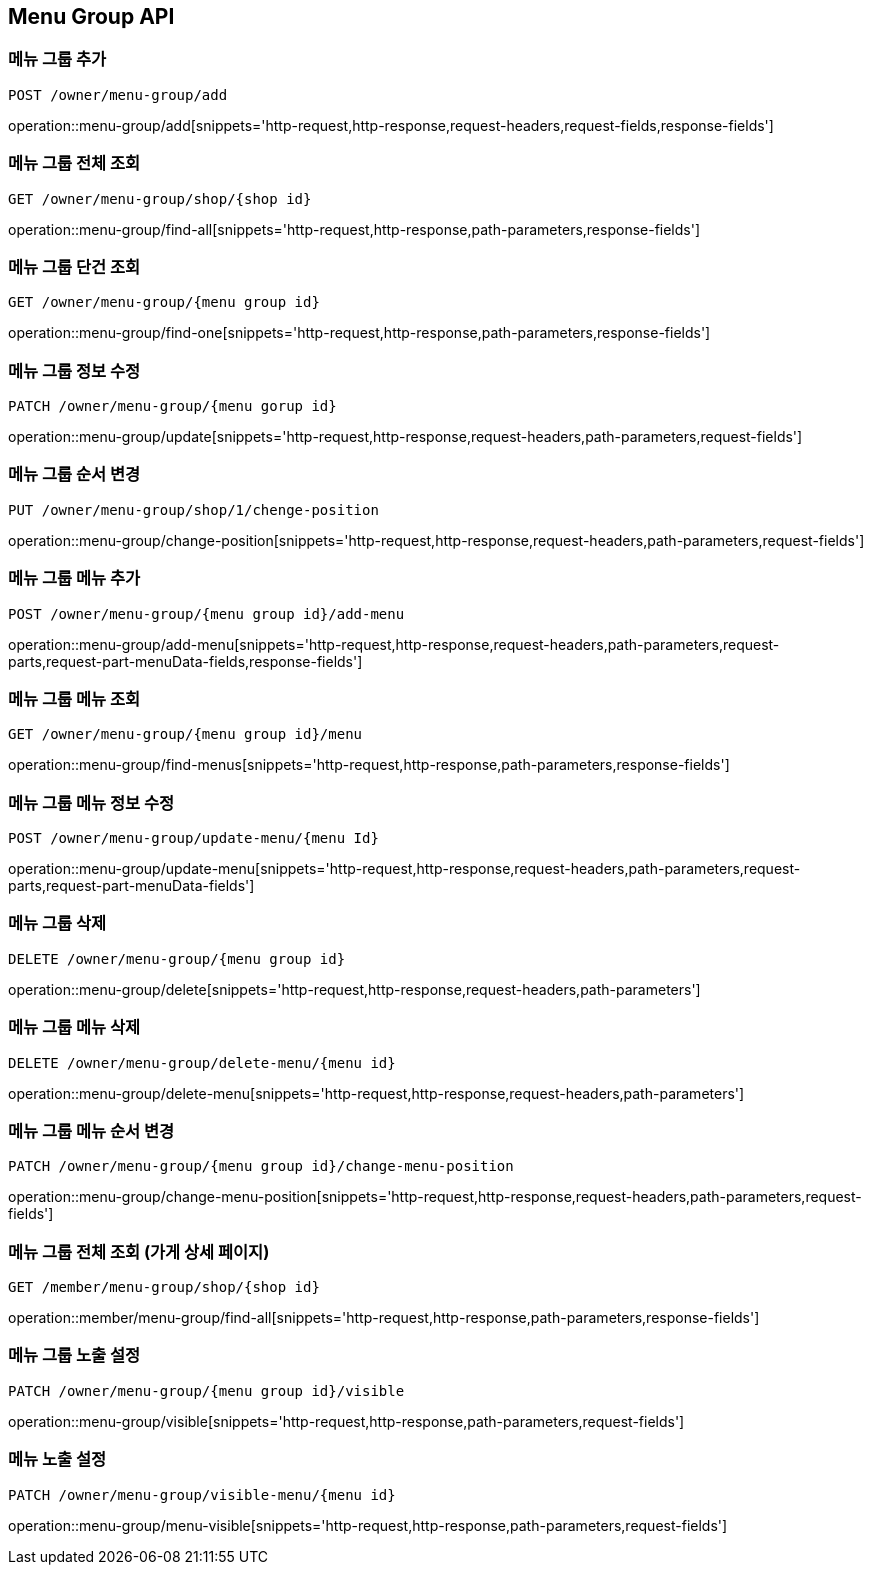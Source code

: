 [[MenuGroup-API]]
== Menu Group API

[[MenuGroup]]
=== 메뉴 그룹 추가
`POST /owner/menu-group/add`

operation::menu-group/add[snippets='http-request,http-response,request-headers,request-fields,response-fields']

=== 메뉴 그룹 전체 조회
`GET /owner/menu-group/shop/{shop id}`

operation::menu-group/find-all[snippets='http-request,http-response,path-parameters,response-fields']

=== 메뉴 그룹 단건 조회
`GET /owner/menu-group/{menu group id}`

operation::menu-group/find-one[snippets='http-request,http-response,path-parameters,response-fields']

=== 메뉴 그룹 정보 수정
`PATCH /owner/menu-group/{menu gorup id}`

operation::menu-group/update[snippets='http-request,http-response,request-headers,path-parameters,request-fields']

=== 메뉴 그룹 순서 변경
`PUT /owner/menu-group/shop/1/chenge-position`

operation::menu-group/change-position[snippets='http-request,http-response,request-headers,path-parameters,request-fields']

=== 메뉴 그룹 메뉴 추가
`POST /owner/menu-group/{menu group id}/add-menu`

operation::menu-group/add-menu[snippets='http-request,http-response,request-headers,path-parameters,request-parts,request-part-menuData-fields,response-fields']

=== 메뉴 그룹 메뉴 조회
`GET /owner/menu-group/{menu group id}/menu`

operation::menu-group/find-menus[snippets='http-request,http-response,path-parameters,response-fields']

=== 메뉴 그룹 메뉴 정보 수정
`POST /owner/menu-group/update-menu/{menu Id}`

operation::menu-group/update-menu[snippets='http-request,http-response,request-headers,path-parameters,request-parts,request-part-menuData-fields']

=== 메뉴 그룹 삭제
`DELETE /owner/menu-group/{menu group id}`

operation::menu-group/delete[snippets='http-request,http-response,request-headers,path-parameters']

=== 메뉴 그룹 메뉴 삭제
`DELETE /owner/menu-group/delete-menu/{menu id}`

operation::menu-group/delete-menu[snippets='http-request,http-response,request-headers,path-parameters']

=== 메뉴 그룹 메뉴 순서 변경
`PATCH /owner/menu-group/{menu group id}/change-menu-position`

operation::menu-group/change-menu-position[snippets='http-request,http-response,request-headers,path-parameters,request-fields']

=== 메뉴 그룹 전체 조회 (가게 상세 페이지)
`GET /member/menu-group/shop/{shop id}`

operation::member/menu-group/find-all[snippets='http-request,http-response,path-parameters,response-fields']

=== 메뉴 그룹 노출 설정
`PATCH /owner/menu-group/{menu group id}/visible`

operation::menu-group/visible[snippets='http-request,http-response,path-parameters,request-fields']

=== 메뉴 노출 설정
`PATCH /owner/menu-group/visible-menu/{menu id}`

operation::menu-group/menu-visible[snippets='http-request,http-response,path-parameters,request-fields']
